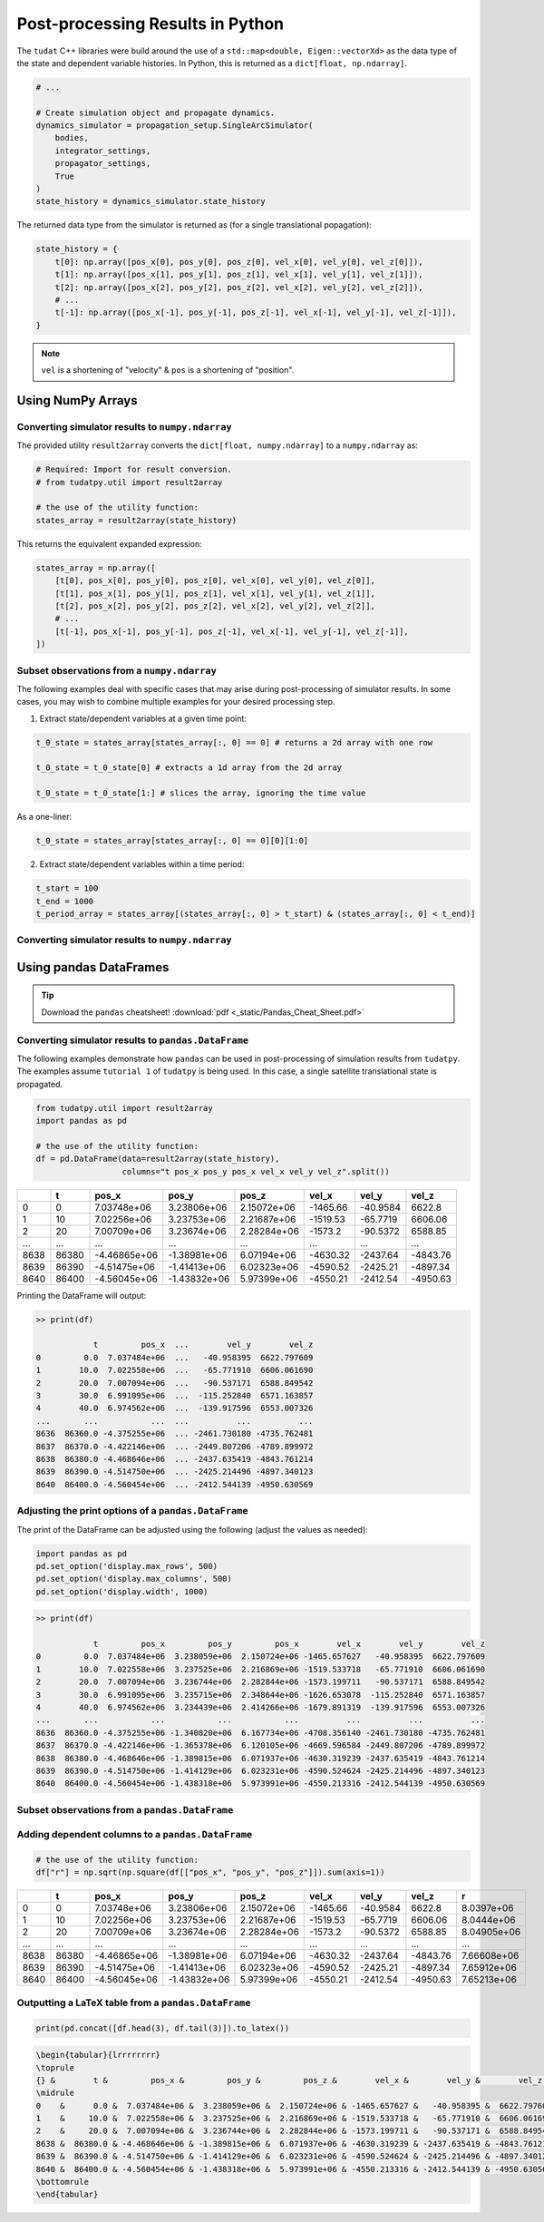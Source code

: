 *********************************
Post-processing Results in Python
*********************************

The ``tudat`` C++ libraries were build around the use of a ``std::map<double, Eigen::vectorXd>`` as the data type of the
state and dependent variable histories. In Python, this is returned as a ``dict[float, np.ndarray]``.

.. code-block::

    # ...

    # Create simulation object and propagate dynamics.
    dynamics_simulator = propagation_setup.SingleArcSimulator(
        bodies,
        integrator_settings,
        propagator_settings,
        True
    )
    state_history = dynamics_simulator.state_history

The returned data type from the simulator is returned as (for a single translational popagation):

.. code-block::

    state_history = {
        t[0]: np.array([pos_x[0], pos_y[0], pos_z[0], vel_x[0], vel_y[0], vel_z[0]]),
        t[1]: np.array([pos_x[1], pos_y[1], pos_z[1], vel_x[1], vel_y[1], vel_z[1]]),
        t[2]: np.array([pos_x[2], pos_y[2], pos_z[2], vel_x[2], vel_y[2], vel_z[2]]),
        # ...
        t[-1]: np.array([pos_x[-1], pos_y[-1], pos_z[-1], vel_x[-1], vel_y[-1], vel_z[-1]]),
    }

.. note::

    ``vel`` is a shortening of "velocity" & ``pos`` is a shortening of "position".


Using NumPy Arrays
==================

Converting simulator results to ``numpy.ndarray``
-------------------------------------------------

The provided utility ``result2array`` converts the ``dict[float, numpy.ndarray]`` to a ``numpy.ndarray`` as:

.. code-block::

    # Required: Import for result conversion.
    # from tudatpy.util import result2array

    # the use of the utility function:
    states_array = result2array(state_history)

This returns the equivalent expanded expression:

.. code-block::

    states_array = np.array([
        [t[0], pos_x[0], pos_y[0], pos_z[0], vel_x[0], vel_y[0], vel_z[0]],
        [t[1], pos_x[1], pos_y[1], pos_z[1], vel_x[1], vel_y[1], vel_z[1]],
        [t[2], pos_x[2], pos_y[2], pos_z[2], vel_x[2], vel_y[2], vel_z[2]],
        # ...
        [t[-1], pos_x[-1], pos_y[-1], pos_z[-1], vel_x[-1], vel_y[-1], vel_z[-1]],
    ])

Subset observations from a ``numpy.ndarray``
--------------------------------------------

The following examples deal with specific cases that may arise during post-processing of simulator results.
In some cases, you may wish to combine multiple examples for your desired processing step.

1. Extract state/dependent variables at a given time point:

.. code-block:: python

    t_0_state = states_array[states_array[:, 0] == 0] # returns a 2d array with one row

    t_0_state = t_0_state[0] # extracts a 1d array from the 2d array

    t_0_state = t_0_state[1:] # slices the array, ignoring the time value

As a one-liner:

.. code-block:: python

    t_0_state = states_array[states_array[:, 0] == 0][0][1:0]

2. Extract state/dependent variables within a time period:

.. code-block:: python

    t_start = 100
    t_end = 1000
    t_period_array = states_array[(states_array[:, 0] > t_start) & (states_array[:, 0] < t_end)]

Converting simulator results to ``numpy.ndarray``
-------------------------------------------------

Using pandas DataFrames
=======================

.. tip::
    Download the ``pandas`` cheatsheet!
    :download:`pdf <_static/Pandas_Cheat_Sheet.pdf>`

Converting simulator results to ``pandas.DataFrame``
----------------------------------------------------

The following examples demonstrate how ``pandas`` can be used in post-processing of simulation results from ``tudatpy``.
The examples assume ``tutorial 1`` of ``tudatpy`` is being used. In this case, a single satellite translational state is propagated.

.. code-block:: python

    from tudatpy.util import result2array
    import pandas as pd

    # the use of the utility function:
    df = pd.DataFrame(data=result2array(state_history),
                      columns="t pos_x pos_y pos_x vel_x vel_y vel_z".split())

+------+-------+--------------+--------------+-------------+----------+------------+----------+
|      |     t |        pos_x |        pos_y |       pos_z |    vel_x |      vel_y |    vel_z |
+======+=======+==============+==============+=============+==========+============+==========+
|    0 |     0 |  7.03748e+06 |  3.23806e+06 | 2.15072e+06 | -1465.66 |   -40.9584 |  6622.8  |
+------+-------+--------------+--------------+-------------+----------+------------+----------+
|    1 |    10 |  7.02256e+06 |  3.23753e+06 | 2.21687e+06 | -1519.53 |   -65.7719 |  6606.06 |
+------+-------+--------------+--------------+-------------+----------+------------+----------+
|    2 |    20 |  7.00709e+06 |  3.23674e+06 | 2.28284e+06 | -1573.2  |   -90.5372 |  6588.85 |
+------+-------+--------------+--------------+-------------+----------+------------+----------+
| ...  | ...   | ...          | ...          | ...         | ...      | ...        | ...      |
+------+-------+--------------+--------------+-------------+----------+------------+----------+
| 8638 | 86380 | -4.46865e+06 | -1.38981e+06 | 6.07194e+06 | -4630.32 | -2437.64   | -4843.76 |
+------+-------+--------------+--------------+-------------+----------+------------+----------+
| 8639 | 86390 | -4.51475e+06 | -1.41413e+06 | 6.02323e+06 | -4590.52 | -2425.21   | -4897.34 |
+------+-------+--------------+--------------+-------------+----------+------------+----------+
| 8640 | 86400 | -4.56045e+06 | -1.43832e+06 | 5.97399e+06 | -4550.21 | -2412.54   | -4950.63 |
+------+-------+--------------+--------------+-------------+----------+------------+----------+


Printing the DataFrame will output:

.. code-block:: bash

    >> print(df)

                t         pos_x  ...        vel_y        vel_z
    0         0.0  7.037484e+06  ...   -40.958395  6622.797609
    1        10.0  7.022558e+06  ...   -65.771910  6606.061690
    2        20.0  7.007094e+06  ...   -90.537171  6588.849542
    3        30.0  6.991095e+06  ...  -115.252840  6571.163857
    4        40.0  6.974562e+06  ...  -139.917596  6553.007326
    ...       ...           ...  ...          ...          ...
    8636  86360.0 -4.375255e+06  ... -2461.730180 -4735.762481
    8637  86370.0 -4.422146e+06  ... -2449.807206 -4789.899972
    8638  86380.0 -4.468646e+06  ... -2437.635419 -4843.761214
    8639  86390.0 -4.514750e+06  ... -2425.214496 -4897.340123
    8640  86400.0 -4.560454e+06  ... -2412.544139 -4950.630569

Adjusting the print options of a  ``pandas.DataFrame``
------------------------------------------------------

The print of the DataFrame can be adjusted using the following (adjust the values as needed):

.. code-block:: python

    import pandas as pd
    pd.set_option('display.max_rows', 500)
    pd.set_option('display.max_columns', 500)
    pd.set_option('display.width', 1000)

.. code-block:: bash

    >> print(df)

                t         pos_x         pos_y         pos_x        vel_x        vel_y        vel_z
    0         0.0  7.037484e+06  3.238059e+06  2.150724e+06 -1465.657627   -40.958395  6622.797609
    1        10.0  7.022558e+06  3.237525e+06  2.216869e+06 -1519.533718   -65.771910  6606.061690
    2        20.0  7.007094e+06  3.236744e+06  2.282844e+06 -1573.199711   -90.537171  6588.849542
    3        30.0  6.991095e+06  3.235715e+06  2.348644e+06 -1626.653078  -115.252840  6571.163857
    4        40.0  6.974562e+06  3.234439e+06  2.414266e+06 -1679.891319  -139.917596  6553.007326
    ...       ...           ...           ...           ...          ...          ...          ...
    8636  86360.0 -4.375255e+06 -1.340820e+06  6.167734e+06 -4708.356140 -2461.730180 -4735.762481
    8637  86370.0 -4.422146e+06 -1.365378e+06  6.120105e+06 -4669.596584 -2449.807206 -4789.899972
    8638  86380.0 -4.468646e+06 -1.389815e+06  6.071937e+06 -4630.319239 -2437.635419 -4843.761214
    8639  86390.0 -4.514750e+06 -1.414129e+06  6.023231e+06 -4590.524624 -2425.214496 -4897.340123
    8640  86400.0 -4.560454e+06 -1.438318e+06  5.973991e+06 -4550.213316 -2412.544139 -4950.630569


Subset observations from a ``pandas.DataFrame``
-----------------------------------------------

Adding dependent columns to a  ``pandas.DataFrame``
---------------------------------------------------

.. code-block:: python

    # the use of the utility function:
    df["r"] = np.sqrt(np.square(df[["pos_x", "pos_y", "pos_z"]]).sum(axis=1))


+------+-------+--------------+--------------+-------------+----------+------------+----------+-------------+
|      |     t |        pos_x |        pos_y |       pos_z |    vel_x |      vel_y |    vel_z |           r |
+======+=======+==============+==============+=============+==========+============+==========+=============+
|    0 |     0 |  7.03748e+06 |  3.23806e+06 | 2.15072e+06 | -1465.66 |   -40.9584 |  6622.8  | 8.0397e+06  |
+------+-------+--------------+--------------+-------------+----------+------------+----------+-------------+
|    1 |    10 |  7.02256e+06 |  3.23753e+06 | 2.21687e+06 | -1519.53 |   -65.7719 |  6606.06 | 8.0444e+06  |
+------+-------+--------------+--------------+-------------+----------+------------+----------+-------------+
|    2 |    20 |  7.00709e+06 |  3.23674e+06 | 2.28284e+06 | -1573.2  |   -90.5372 |  6588.85 | 8.04905e+06 |
+------+-------+--------------+--------------+-------------+----------+------------+----------+-------------+
| ...  | ...   | ...          | ...          | ...         | ...      | ...        | ...      | ...         |
+------+-------+--------------+--------------+-------------+----------+------------+----------+-------------+
| 8638 | 86380 | -4.46865e+06 | -1.38981e+06 | 6.07194e+06 | -4630.32 | -2437.64   | -4843.76 | 7.66608e+06 |
+------+-------+--------------+--------------+-------------+----------+------------+----------+-------------+
| 8639 | 86390 | -4.51475e+06 | -1.41413e+06 | 6.02323e+06 | -4590.52 | -2425.21   | -4897.34 | 7.65912e+06 |
+------+-------+--------------+--------------+-------------+----------+------------+----------+-------------+
| 8640 | 86400 | -4.56045e+06 | -1.43832e+06 | 5.97399e+06 | -4550.21 | -2412.54   | -4950.63 | 7.65213e+06 |
+------+-------+--------------+--------------+-------------+----------+------------+----------+-------------+

Outputting a LaTeX table from a ``pandas.DataFrame``
----------------------------------------------------

.. code-block:: python

    print(pd.concat([df.head(3), df.tail(3)]).to_latex())

.. code-block:: latex

    \begin{tabular}{lrrrrrrrr}
    \toprule
    {} &        t &         pos_x &         pos_y &         pos_z &        vel_x &        vel_y &        vel_z &             r \\
    \midrule
    0    &      0.0 &  7.037484e+06 &  3.238059e+06 &  2.150724e+06 & -1465.657627 &   -40.958395 &  6622.797609 &  8.039703e+06 \\
    1    &     10.0 &  7.022558e+06 &  3.237525e+06 &  2.216869e+06 & -1519.533718 &   -65.771910 &  6606.061690 &  8.044402e+06 \\
    2    &     20.0 &  7.007094e+06 &  3.236744e+06 &  2.282844e+06 & -1573.199711 &   -90.537171 &  6588.849542 &  8.049053e+06 \\
    8638 &  86380.0 & -4.468646e+06 & -1.389815e+06 &  6.071937e+06 & -4630.319239 & -2437.635419 & -4843.761214 &  7.666081e+06 \\
    8639 &  86390.0 & -4.514750e+06 & -1.414129e+06 &  6.023231e+06 & -4590.524624 & -2425.214496 & -4897.340123 &  7.659115e+06 \\
    8640 &  86400.0 & -4.560454e+06 & -1.438318e+06 &  5.973991e+06 & -4550.213316 & -2412.544139 & -4950.630569 &  7.652129e+06 \\
    \bottomrule
    \end{tabular}
